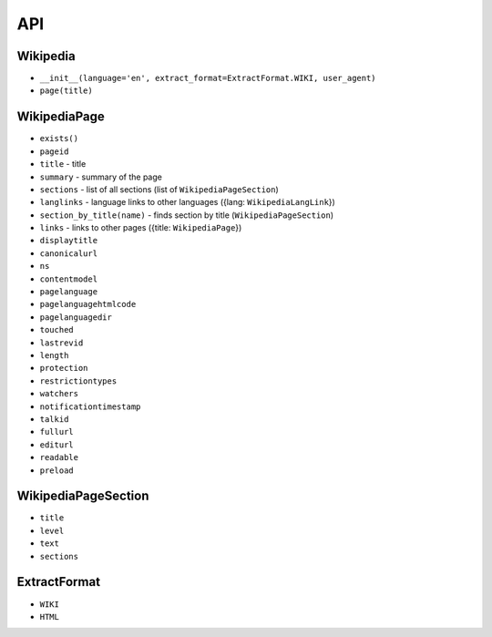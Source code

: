 API
===

Wikipedia
---------
* ``__init__(language='en', extract_format=ExtractFormat.WIKI, user_agent)``
* ``page(title)``

WikipediaPage
-------------
* ``exists()``
* ``pageid``
* ``title`` - title
* ``summary`` - summary of the page
* ``sections`` - list of all sections (list of ``WikipediaPageSection``)
* ``langlinks`` - language links to other languages ({lang: ``WikipediaLangLink``})
* ``section_by_title(name)`` - finds section by title (``WikipediaPageSection``)
* ``links`` - links to other pages ({title: ``WikipediaPage``})
* ``displaytitle``
* ``canonicalurl``
* ``ns``
* ``contentmodel``
* ``pagelanguage``
* ``pagelanguagehtmlcode``
* ``pagelanguagedir``
* ``touched``
* ``lastrevid``
* ``length``
* ``protection``
* ``restrictiontypes``
* ``watchers``
* ``notificationtimestamp``
* ``talkid``
* ``fullurl``
* ``editurl``
* ``readable``
* ``preload``


WikipediaPageSection
--------------------
* ``title``
* ``level``
* ``text``
* ``sections``

ExtractFormat
-------------
* ``WIKI``
* ``HTML``
